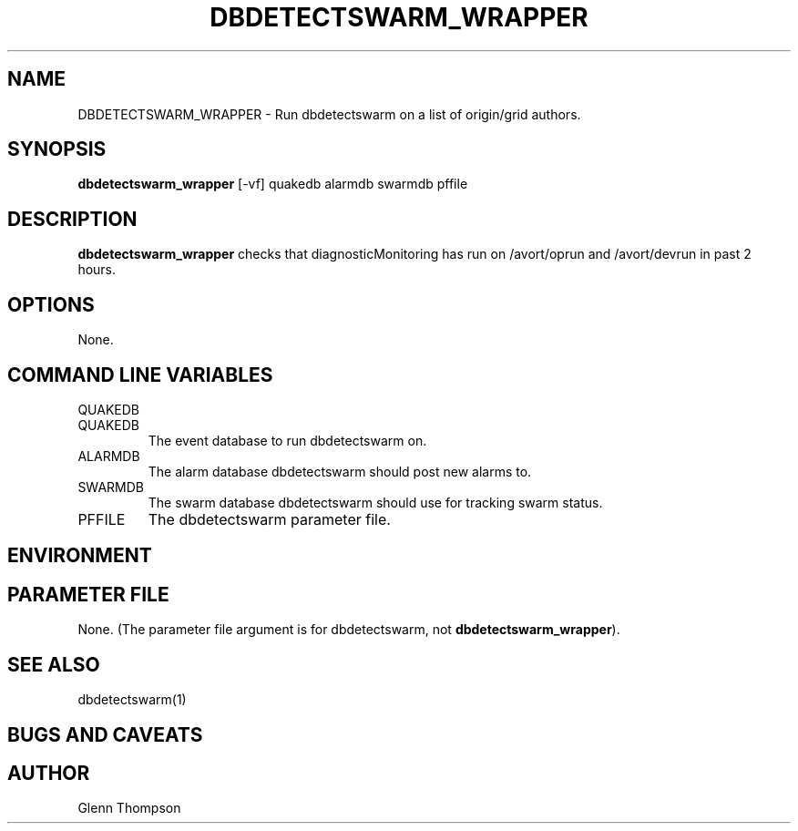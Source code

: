 .TH DBDETECTSWARM_WRAPPER 1 "$Date$"
.SH NAME
DBDETECTSWARM_WRAPPER \- Run dbdetectswarm on a list of origin/grid authors.
.SH SYNOPSIS
.nf
\fBdbdetectswarm_wrapper \fP[-vf] quakedb alarmdb swarmdb pffile
.fi
.SH DESCRIPTION
\fBdbdetectswarm_wrapper\fP checks that diagnosticMonitoring has run on /avort/oprun and /avort/devrun in past 2 hours.  

.SH OPTIONS
None.

.SH COMMAND LINE VARIABLES
.IP QUAKEDB ALARMDB SWARMDB PFFILE
.IP QUAKEDB
The event database to run dbdetectswarm on.
.IP ALARMDB
The alarm database dbdetectswarm should post new alarms to.
.IP SWARMDB
The swarm database dbdetectswarm should use for tracking swarm status.
.IP PFFILE
The dbdetectswarm parameter file.

.SH ENVIRONMENT

.SH PARAMETER FILE
None. (The parameter file argument is for dbdetectswarm, not \fBdbdetectswarm_wrapper\fP).

.SH "SEE ALSO"
dbdetectswarm(1)

.SH "BUGS AND CAVEATS"

.SH AUTHOR
Glenn Thompson
